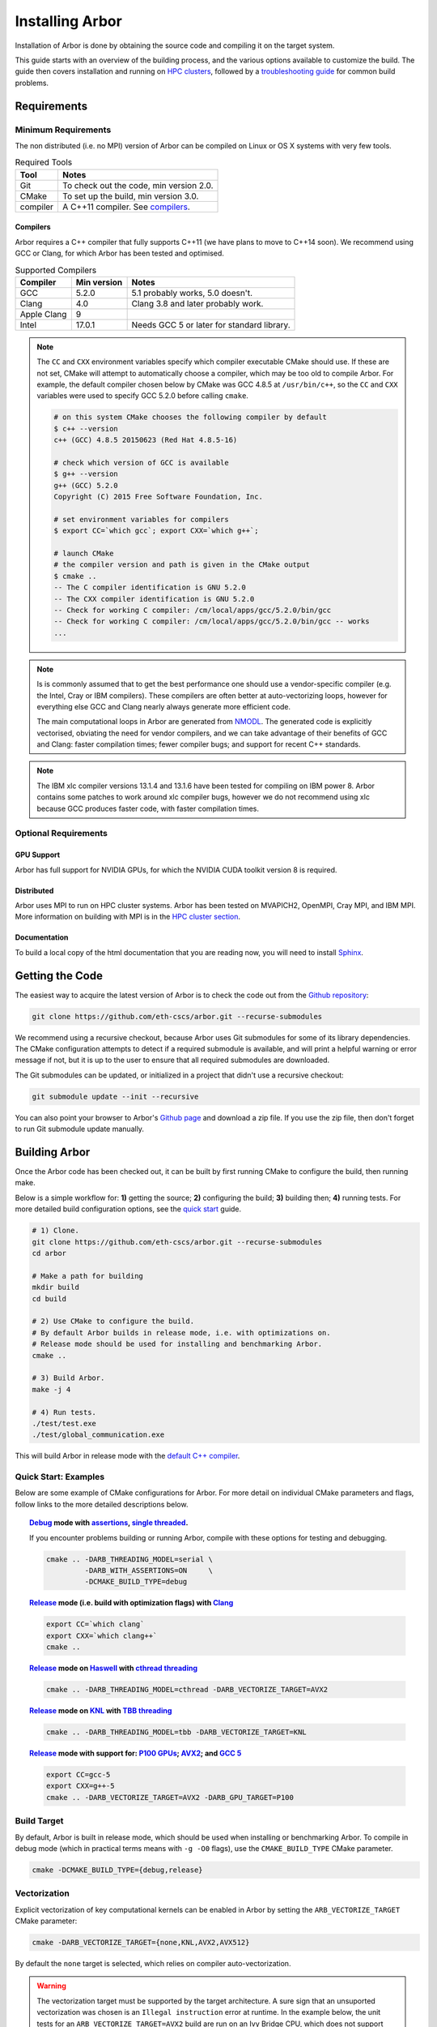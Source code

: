 Installing Arbor
################

Installation of Arbor is done by obtaining the source code and compiling it on
the target system.

This guide starts with an overview of the building process, and the various options
available to customize the build.
The guide then covers installation and running on `HPC clusters <cluster_>`_, followed by a
`troubleshooting guide <troubleshooting_>`_ for common build problems.

.. _install_requirements:

Requirements
============

Minimum Requirements
--------------------

The non distributed (i.e. no MPI) version of Arbor can be compiled on Linux or OS X systems
with very few tools.

.. table:: Required Tools

    =========== ============================================
    Tool        Notes
    =========== ============================================
    Git         To check out the code, min version 2.0.
    CMake       To set up the build, min version 3.0.
    compiler    A C++11 compiler. See `compilers <compilers_>`_.
    =========== ============================================

.. _compilers:

Compilers
~~~~~~~~~

Arbor requires a C++ compiler that fully supports C++11 (we have plans to move
to C++14 soon).
We recommend using GCC or Clang, for which Arbor has been tested and optimised.

.. table:: Supported Compilers

    =========== ============ ============================================
    Compiler    Min version  Notes
    =========== ============ ============================================
    GCC         5.2.0        5.1 probably works, 5.0 doesn't.
    Clang       4.0          Clang 3.8 and later probably work.
    Apple Clang 9
    Intel       17.0.1       Needs GCC 5 or later for standard library.
    =========== ============ ============================================

.. _note_CC:

.. Note::
    The ``CC`` and ``CXX`` environment variables specify which compiler executable
    CMake should use. If these are not set, CMake will attempt to automatically choose a compiler,
    which may be too old to compile Arbor.
    For example, the default compiler chosen below by CMake was GCC 4.8.5 at ``/usr/bin/c++``,
    so the ``CC`` and ``CXX`` variables were used to specify GCC 5.2.0 before calling ``cmake``.

    .. code-block:: bash

        # on this system CMake chooses the following compiler by default
        $ c++ --version
        c++ (GCC) 4.8.5 20150623 (Red Hat 4.8.5-16)

        # check which version of GCC is available
        $ g++ --version
        g++ (GCC) 5.2.0
        Copyright (C) 2015 Free Software Foundation, Inc.

        # set environment variables for compilers
        $ export CC=`which gcc`; export CXX=`which g++`;

        # launch CMake
        # the compiler version and path is given in the CMake output
        $ cmake ..
        -- The C compiler identification is GNU 5.2.0
        -- The CXX compiler identification is GNU 5.2.0
        -- Check for working C compiler: /cm/local/apps/gcc/5.2.0/bin/gcc
        -- Check for working C compiler: /cm/local/apps/gcc/5.2.0/bin/gcc -- works
        ...

.. Note::
    Is is commonly assumed that to get the best performance one should use a vendor-specific
    compiler (e.g. the Intel, Cray or IBM compilers). These compilers are often better at
    auto-vectorizing loops, however for everything else GCC and Clang nearly always generate
    more efficient code.

    The main computational loops in Arbor are generated from
    `NMODL <https://www.neuron.yale.edu/neuron/static/docs/help/neuron/nmodl/nmodl.html>`_.
    The generated code is explicitly vectorised, obviating the need for vendor compilers,
    and we can take advantage of their benefits of GCC and Clang:
    faster compilation times; fewer compiler bugs; and support for recent C++ standards.

.. Note::
    The IBM xlc compiler versions 13.1.4 and 13.1.6 have been tested for compiling on
    IBM power 8. Arbor contains some patches to work around xlc compiler bugs,
    however we do not recommend using xlc because GCC produces faster code,
    with faster compilation times.

Optional Requirements
---------------------

GPU Support
~~~~~~~~~~~

Arbor has full support for NVIDIA GPUs, for which the NVIDIA CUDA toolkit version 8 is required.

Distributed
~~~~~~~~~~~

Arbor uses MPI to run on HPC cluster systems.
Arbor has been tested on MVAPICH2, OpenMPI, Cray MPI, and IBM MPI.
More information on building with MPI is in the `HPC cluster section <cluster_>`_.

Documentation
~~~~~~~~~~~~~~

To build a local copy of the html documentation that you are reading now, you will need to
install `Sphinx <http://www.sphinx-doc.org/en/master/>`_.

.. _downloading:

Getting the Code
================

The easiest way to acquire the latest version of Arbor is to check the code out from
the `Github repository <https://github.com/eth-cscs/arbor>`_:

.. code-block:: bash

    git clone https://github.com/eth-cscs/arbor.git --recurse-submodules

We recommend using a recursive checkout, because Arbor uses Git submodules for some
of its library dependencies.
The CMake configuration attempts to detect if a required submodule is available, and
will print a helpful warning
or error message if not, but it is up to the user to ensure that all required
submodules are downloaded.

The Git submodules can be updated, or initialized in a project that didn't use a
recursive checkout:

.. code-block:: bash

    git submodule update --init --recursive

You can also point your browser to Arbor's
`Github page <https://github.com/eth-cscs/arbor>`_ and download a zip file.
If you use the zip file, then don't forget to run Git submodule update manually.

.. _building:

Building Arbor
==============

Once the Arbor code has been checked out, it can be built by first running CMake to configure the build, then running make.

Below is a simple workflow for: **1)** getting the source; **2)** configuring the build;
**3)** building then; **4)** running tests.
For more detailed build configuration options, see the `quick start <quickstart_>`_ guide.

.. code-block:: bash

    # 1) Clone.
    git clone https://github.com/eth-cscs/arbor.git --recurse-submodules
    cd arbor

    # Make a path for building
    mkdir build
    cd build

    # 2) Use CMake to configure the build.
    # By default Arbor builds in release mode, i.e. with optimizations on.
    # Release mode should be used for installing and benchmarking Arbor.
    cmake ..

    # 3) Build Arbor.
    make -j 4

    # 4) Run tests.
    ./test/test.exe
    ./test/global_communication.exe

This will build Arbor in release mode with the `default C++ compiler <note_CC_>`_.

.. _quickstart:

Quick Start: Examples
---------------------

Below are some example of CMake configurations for Arbor. For more detail on individual
CMake parameters and flags, follow links to the more detailed descriptions below.

.. topic:: `Debug <buildtarget_>`_ mode with `assertions <debugging_>`_,
           `single threaded <threading_>`_.

    If you encounter problems building or running Arbor, compile with these options
    for testing and debugging.

    .. code-block:: bash

        cmake .. -DARB_THREADING_MODEL=serial \
                 -DARB_WITH_ASSERTIONS=ON     \
                 -DCMAKE_BUILD_TYPE=debug

.. topic:: `Release <buildtarget_>`_ mode (i.e. build with optimization flags)
           with `Clang <compilers_>`_

    .. code-block:: bash

        export CC=`which clang`
        export CXX=`which clang++`
        cmake ..

.. topic:: `Release <buildtarget_>`_ mode on `Haswell <vectorize_>`_ with `cthread threading <threading_>`_

    .. code-block:: bash

        cmake .. -DARB_THREADING_MODEL=cthread -DARB_VECTORIZE_TARGET=AVX2

.. topic:: `Release <buildtarget_>`_ mode on `KNL <vectorize_>`_ with `TBB threading <threading_>`_

    .. code-block:: bash

        cmake .. -DARB_THREADING_MODEL=tbb -DARB_VECTORIZE_TARGET=KNL

.. topic:: `Release <buildtarget_>`_ mode with support for: `P100 GPUs <gpu_>`_; `AVX2 <vectorize_>`_; and `GCC 5 <compilers_>`_

    .. code-block:: bash

        export CC=gcc-5
        export CXX=g++-5
        cmake .. -DARB_VECTORIZE_TARGET=AVX2 -DARB_GPU_TARGET=P100

.. _buildtarget:

Build Target
------------

By default, Arbor is built in release mode, which should be used when installing
or benchmarking Arbor. To compile in debug mode (which in practical terms means
with ``-g -O0`` flags), use the ``CMAKE_BUILD_TYPE`` CMake parameter.

.. code-block:: bash

    cmake -DCMAKE_BUILD_TYPE={debug,release}

..  _vectorize:

Vectorization
-------------

Explicit vectorization of key computational kernels can be enabled in Arbor by setting the
``ARB_VECTORIZE_TARGET`` CMake parameter:

.. code-block:: bash

    cmake -DARB_VECTORIZE_TARGET={none,KNL,AVX2,AVX512}

By default the ``none`` target is selected, which relies on compiler auto-vectorization.

.. Warning::
    The vectorization target must be supported by the target architecture.
    A sure sign that an unsuported vectorization was chosen is an ``Illegal instruction``
    error at runtime. In the example below, the unit tests for an ``ARB_VECTORIZE_TARGET=AVX2``
    build are run on an Ivy Bridge CPU, which does not support AVX2 vector instructions:

    .. code-block:: none

        $ ./tests/test.exe
        [==========] Running 581 tests from 105 test cases.
        [----------] Global test environment set-up.
        [----------] 15 tests from algorithms
        [ RUN      ] algorithms.parallel_sort
        Illegal instruction

    See the hints on `cross compiling <crosscompiling_>`_ if you get illegal instruction
    errors when trying to compile on HPC systems.

.. Note::
    The vectorization selection will change soon, to an interface with two parameters. The first
    will toggle vectorization, and the second will specify a specific architecture to target.
    For example, to generate optimized code for Intel Broadwell (i.e. AVX2 intrinsics):

    .. code-block:: bash

        cmake -DCMAKE_BUILD_TYPE=release \
              -DARB_ARCH=broadwell       \
              -DARB_VECTORIZE=ON         \


.. _threading:

Multithreading
--------------

Arbor provides three possible multithreading implementations. The implementation
is selected at compile time by setting the ``ARB_THREADING_MODEL`` CMake option:

.. code-block:: bash

    cmake -DARB_THREADING_MODEL={serial,cthread,tbb}

By default Arbor is built with multithreading enabled with the **cthread** backend,
which is implemented in the Arbor source code.


.. table:: Threading Models.

    =========== ============== =================================================
    Model       Source         Description
    =========== ============== =================================================
    **cthread** Arbor          Default. Multithreaded, based on C++11 ``std::thread``.
    **serial**  Arbor          Single threaded.
    **tbb**     Git submodule  `Intel TBB <https://www.threadingbuildingblocks.org/>`_.
                               Recommended when using many threads.
    =========== ============== =================================================

.. Note::
    The default `cthread` threading is suitable for most applications.
    However there are some situations when the overheads of the threading runtime
    become significant. This is often the case for:

    * simulations with many small/light cells (e.g. LIF cells);
    * running with many threads, such as on IBM Power 8 (80 threads/socket) or Intel
      KNL (64-256 threads/socket).

    The TBB threading back end is highly optimized, and well suited to these cases.


.. Note::
    If the TBB back end is selected, Arbor's CMake uses a Git submodule of the TBB
    repository to build and link a static version of the the TBB library. If you get
    an error stating that the TBB submodule is not available, you must update the Git
    submodules:

    .. code-block:: bash

        git submodule update --init --recursive

.. Note::
    The TBB back end can be used on IBM Power 8 systems.

.. _gpu:

GPU Backend
-----------

Arbor supports NVIDIA GPUs using CUDA. The CUDA back end is enabled by setting the
CMake ``ARB_GPU_TARGET`` option:

.. code-block:: bash

    cmake -DARB_GPU_TARGET={none, K20, K80, P100}

By default ``ARB_GPU_TARGET=none``, and a GPU target must explicitly be set to
build for and run on GPUs.

.. Note::
    The main difference between the Kepler (K20 & K80) and Pascal (P100) GPUs is
    the latter's built-in support for double precision atomics and fewer GPU
    synchronizations when accessing managed memory.

.. _cluster:

HPC Clusters
============

HPC clusters offer their own unique challenges when compiling and running
software, so we cover some common issues in this section.  If you have problems
on your target system that are not covered here, please make an issue on the
Arbor `Github issues <https://github.com/eth-cscs/arbor/issues>`_ page.
We will do our best to help you directly, and update this guide to help other users.

MPI
---

Arbor uses MPI for distributed systems. By default it is built without MPI support, which
can enabled by setting the ``DARB_DISTRIBUTED_MODEL`` CMake parameter.
An example of building Arbor with MPI, high-performance threading and optimizations enabled
is:

.. code-block:: bash

    # set the compiler wrappers
    export CC=`which mpicc`
    export CXX=`which mpicxx`

    # configure with mpi, tbb threading and compiled with optimizations
    cmake .. -DARB_DISTRIBUTED_MODEL=mpi \      # Use MPI
             -DCMAKE_BUILD_TYPE=release  \      # Optimizations on
             -DARB_THREADING_MODEL=tbb   \      # TBB threading library

    # run unit tests for global communication on 2 MPI ranks
    mpirun -n 2 ./tests/global_communication.exe

The example above set ``CC`` and ``CXX`` environment variables to use compiler
wrappers provided by the MPI implementation. It is recommended to use compiler
wrappers for MPI, unless you know what you are doing and have a specific use
case or issue to work around.

.. Note::
    MPI distributions provide **compiler wrappers** for compiling MPI applications.

    In the example above the compiler wrappers for C and C++ called
    ``mpicc`` and ``mpicxx`` respectively. The name of the compiler wrapper
    is dependent on the MPI distribution.

    The wrapper forwards the compilation to a compiler, like GCC, and
    you have to ensure that this compiler is able to compile Arbor. For wrappers
    that call GCC, Intel or Clang compilers, you can pass the ``--version`` flag
    to the wrapper. For example, on a Cray system where the C++ wrapper is called ``CC``:

    .. code-block:: bash

        $ CC --version
        g++ (GCC) 6.2.0 20160822 (Cray Inc.)

Cray Systems
------------

The compiler used by the MPI wrappers is set using a "programming enviroment" module.
The first thing to do is change this module, which by default is set to the Cray
programming environment.
For example, to use the GCC compilers, select the GNU programming enviroment:

.. code-block:: bash

    module swap PrgEnv-cray PrgEnv-gnu

The version of the GCC can then be set by choosing an appropriate gcc module.
In the example below we use ``module avail`` to see which versions of GCC are available,
then choose GCC 7.1.0

.. code-block:: bash

    $ module avail gcc      # see all available gcc versions

    ------------------------- /opt/modulefiles ---------------------------
    gcc/4.9.3    gcc/6.1.0    gcc/7.1.0    gcc/5.3.0(default)    gcc/6.2.0

    $ module swap gcc/7.1.0 # swap gcc 5.3.0 for 7.1.0

    $ CC --version          # test that the wrapper uses gcc 7.1.0
    g++ (GCC) 7.1.0 20170502 (Cray Inc.)

    # set compiler wrappers
    $ export CC=`which cc`
    $ export CXX=`which CC`

Note that the C and C++ compiler wrappers are called ``cc`` and ``CC``
respectively on Cray systems.

CMake detects that it is being run in the Cray programming environment, which makes
our lives a little bit more difficult (CMake sometimes tries a bit too hard to help).
To get CMake to correctly link our code, we need to set the ``CRAYPE_LINK_TYPE``
enviroment variable to ``dynamic``.

.. code-block:: bash

    export CRAYPE_LINK_TYPE=dynamic

Putting it all together, a typicaly workflow to configure the environment and CMake,
then build Arbor is:

.. code-block:: bash

    export CRAYPE_LINK_TYPE=dynamic
    module swap PrgEnv-cray PrgEnv-gnu
    moudle swap gcc/7.1.0
    export CC=`which cc`; export CXX=`which CC`;
    cmake .. -DARB_DISTRIBUTED_MODEL=mpi \      # MPI support
             -DCMAKE_BUILD_TYPE=release  \      # optimized
             -DARB_THREADING_MODEL=tbb   \      # tbb threading
             -DARB_SYSTEM_TYPE=Cray             # turn on Cray specific options

.. Note::
    If ``CRAYPE_LINK_TYPE`` isn't set, there will be warnings like the following when linking:

    .. code-block:: none

        warning: Using 'dlopen' in statically linked applications requires at runtime
                 the shared libraries from the glibc version used for linking

    Often the library or executable will work, however if a different glibc is loaded,
    Arbor will crash at runtime with obscure errors that are very difficult to debug.


.. _troubleshooting:

Troubleshooting
===============

.. _crosscompiling:

Cross Compiling NMODL
---------------------

Care must be taken when Arbor is compiled on a system with a different architecture to the target system where Arbor will run.
This occurs quite frequently on HPC systems, for example when building on a login/service node that has a different architecture to the compute nodes.

.. Note::
    If building Arbor on a laptop or desktop system, i.e. on the same computer that
    you will run Arbor on, cross compilation is not an issue.

.. Warning::
    ``Illegal instruction`` errors are a sure sign that
    Arbor is running on a system that does not support the architecture it was compiled for.

When cross compiling, we have to take care that the *modcc* compiler, which is used to convert NMODL to C++/CUDA code, is able to run on the compilation node.

By default, CMake looks for the *modcc* executable, ``modcc``, in paths specified by the ``PATH`` environment variable, and will use this executable if it finds it.
Otherwise, the CMake script will build *modcc* from source.
To ensure that cross compilation works, a copy of modcc that is compiled for the build system should be in ``PATH``.

Here we will use the example of compiling for Intel KNL on a Cray system, which has Intel Sandy Bridge CPUs on login nodes that don't support the AVX512 instructions used by KNL.


.. code-block:: bash

    #
    #   Step 1: Build modcc.
    #

    module swap PrgEnv-cray PrgEnv-gnu
    # Important: use GNU compilers directly, not the compiler wrappers,
    # which generate code for KNL, not the login nodes.
    export CC=`which gcc`; export CXX=`which g++`;
    export CRAYPE_LINK_TYPE=dynamic

    # make a path for the modcc build
    mkdir build_modcc
    cd build_modcc

    # configure and make modcc
    cmake ..
    make -j modcc

    # set PATH to find modcc
    cd ..
    export PATH=`pwd`/build_modcc/modcc:$PATH

    #
    #   Step 2: Build Arbor.
    #

    mkdir build; cd build;
    # use the compiler wrappers to build Arbor
    export CC=`which cc`; export CXX=`which CC`;
    cmake .. -DARB_DISTRIBUTED_MODEL=mpi    \
             -DCMAKE_BUILD_TYPE=release     \
             -DARB_THREADING_MODEL=tbb      \
             -DARB_SYSTEM_TYPE=Cray         \
             -DARB_VECTORIZE_TARGET=KNL


.. Note::
    Cross compilation issues can occur when there are minor differences between login and compute nodes, e.g.
    when the login node has Intel Haswell, and the compute nodes have Intel Broadwell.

    Other systems, such as IBM BGQ, have very different architectures for login and compute nodes.

    If the *modcc* compiler was not compiled for the login node, illegal instruction errors will
    occur when building, e.g.

    .. code-block:: none

        $ make
        ...
        [ 40%] modcc generating: /users/bcumming/arbor_knl/mechanisms/multicore/pas_cpu.hpp
        /bin/sh: line 1: 12735 Illegal instruction     (core dumped) /users/bcumming/arbor_knl/build_modcc/modcc/modcc -t cpu -s\ avx512 -o /users/bcumming/arbor_knl/mechanisms/multicore/pas /users/bcumming/arbor_knl/mechanisms/mod/pas.mod
        mechanisms/CMakeFiles/build_all_mods.dir/build.make:69: recipe for target '../mechanisms/multicore/pas_cpu.hpp' failed

    If you have errors when running the tests or a miniapp, then either the wrong
    ``ARB_VECTORIZE_TARGET`` was selected; or you might have forgot to launch on the
    compute node. e.g.:

    .. code-block:: none

        $ ./tests/test.exe
        Illegal instruction (core dumped)

    On the Cray KNL system, ``srun`` is used to launch (it might be ``mpirun``
    or similar on your system):

    .. code-block:: none

        $ srun -n1 -c1 ./tests/test.exe
        [==========] Running 609 tests from 108 test cases.
        [----------] Global test environment set-up.
        [----------] 15 tests from algorithms
        [ RUN      ] algorithms.parallel_sort
        [       OK ] algorithms.parallel_sort (15 ms)
        [ RUN      ] algorithms.sum
        [       OK ] algorithms.sum (0 ms)
        ...


.. _debugging:

Debugging
---------

Sometimes things go wrong: tests fail, simulations give strange results, segmentation
faults occur and exceptions are thrown.

A good first step when things to wrong is to turn on additional assertions that can
catch errors. These are turned off by default (because they slow things down a lot),
and have to be turned on by setting the ``ARB_WITH_ASSERTIONS`` CMake option:

.. code-block:: bash

    cmake -DARB_WITH_ASSERTIONS=ON

.. Note::
    These assertions are in the form of ``EXPECTS`` statements inside the code,
    for example:

    .. code-block:: cpp

        void decrement_min_remaining() {
            EXPECTS(min_remaining_steps_>0);
            if (!--min_remaining_steps_) {
                compute_min_remaining();
            }
        }

    A failing ``EXPECT`` statement indicates that an error inside the Arbor
    library, caused either by a logic error in Arbor, or incorrectly checked user input.

    If this occurs, it is highly recommended that you attach the output to the
    `bug report <https://github.com/eth-cscs/arbor/issues>`_ you send to the Arbor developers!


CMake CMP0023 Warning
---------------------

On version 3.9 or greater CMake generates the following warning:

.. code-block:: none

    CMake Deprecation Warning at CMakeLists.txt:11 (cmake_policy):
      The OLD behavior for policy CMP0023 will be removed from a future version
      of CMake.

This is caused because we have to work around conflicting modules in CMake, and
isn't a problem. It will be fixed when we start using the built in support for
CUDA introduced in CMake 3.9.

CMake Git Submodule Warnings
----------------------------

When running CMake, warnings like the following indicate that the Git submodules
need to be `updated <downloading_>`_.

.. code-block:: none

    The Git submodule for rtdtheme is not available.
    To check out all submodules use the following commands:
        git submodule init
        git submodule update
    Or download submodules recursively when checking out:
        git clone --recurse-submodules https://github.com/eth-cscs/arbor.git


Wrong Headers for Intel Compiler
------------------------------------

The Intel C++ compiler does not provide its own copy of the C++ standard library,
instead it uses the implementation from GCC. You can see what the default version of
GCC is by ``g++ --version``.

If the Intel compiler uses an old version of the standard library,
errors like the following occur:

.. code-block:: none

    /users/bcumming/arbor_knl/src/util/meta.hpp(127): error: namespace "std" has no member "is_trivially_copyable"
      enable_if_t<std::is_trivially_copyable<T>::value>;

On clusters, a GCC module with a full C++11 implementation of the standard library,
i.e. version 5.1 or later, can be loaded to fix the issue.
